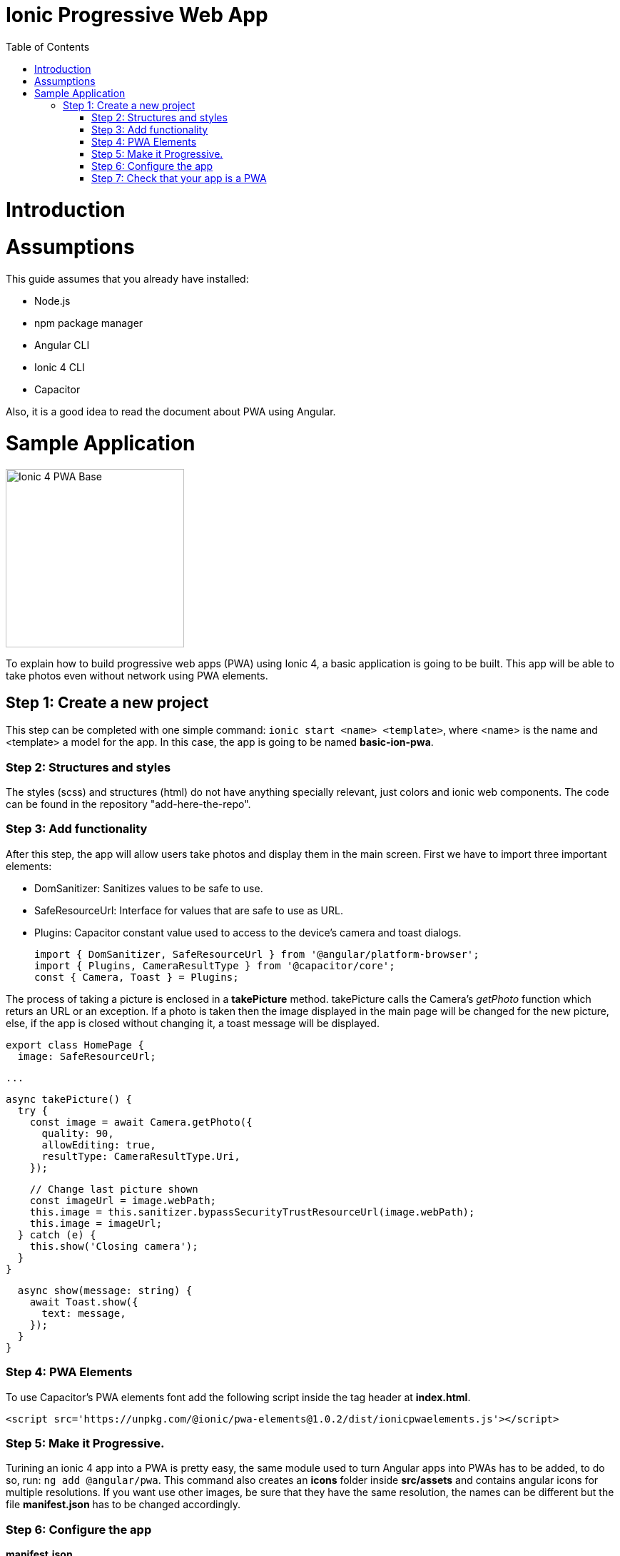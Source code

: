 =  Ionic Progressive Web App
:toc:

= Introduction


= Assumptions

This guide assumes that you already have installed:

* Node.js
* npm package manager
* Angular CLI
* Ionic 4 CLI
* Capacitor

Also, it is a good idea to read the document about PWA using Angular.

= Sample Application

image::images/ionic/ionic-pwa/base.png["Ionic 4 PWA Base", width=250 link="images/ionic/ionic-pwa/base.png"]

To explain how to build progressive web apps (PWA) using Ionic 4, a basic application is going to be built. This app will be able to take photos even without network using PWA elements.

== Step 1: Create a new project

This step can be completed with one simple command: `ionic start <name> <template>`, where <name> is the name and <template> a model for the app. In this case, the app is going to be named *basic-ion-pwa*.

=== Step 2: Structures and styles

The styles (scss) and structures (html) do not have anything specially relevant, just colors and ionic web components. The code can be found in the repository "add-here-the-repo".

=== Step 3: Add functionality

After this step, the app will allow users take photos and display them in the main screen. 
First we have to import three important elements:

* DomSanitizer: Sanitizes values to be safe to use.

* SafeResourceUrl: Interface for values that are safe to use as URL.

* Plugins: Capacitor constant value used to access to the device's camera and toast dialogs.

  import { DomSanitizer, SafeResourceUrl } from '@angular/platform-browser';
  import { Plugins, CameraResultType } from '@capacitor/core';
  const { Camera, Toast } = Plugins;

The process of taking a picture is enclosed in a *takePicture* method. takePicture calls the Camera's _getPhoto_ function which returs an URL or an exception. If a photo is taken then the image displayed in the main page will be changed for the new picture, else, if the app is closed without changing it, a toast message will be displayed.

  export class HomePage {
    image: SafeResourceUrl;

  ...

    async takePicture() {
      try {
        const image = await Camera.getPhoto({
          quality: 90,
          allowEditing: true,
          resultType: CameraResultType.Uri,
        });

        // Change last picture shown
        const imageUrl = image.webPath;
        this.image = this.sanitizer.bypassSecurityTrustResourceUrl(image.webPath);
        this.image = imageUrl;
      } catch (e) {
        this.show('Closing camera');
      }
    }

    async show(message: string) {
      await Toast.show({
        text: message,
      });
    }
  }

=== Step 4: PWA Elements

To use Capacitor's PWA elements font add the following script inside the tag header at *index.html*.

  <script src='https://unpkg.com/@ionic/pwa-elements@1.0.2/dist/ionicpwaelements.js'></script>


=== Step 5: Make it Progressive.

Turining an ionic 4 app into a PWA is pretty easy, the same module used to turn Angular apps into PWAs has to be added, to do so, run: `ng add @angular/pwa`. This command also creates an *icons* folder inside *src/assets* and contains angular icons for multiple resolutions. If you want use other images, be sure that they have the same resolution, the names can be different but the file *manifest.json* has to be changed accordingly. 

=== Step 6: Configure the app

*manifest.json*

Default configuration.

*ngsw-config.json*

At *assetGroups -> resources* add a urls field and a pattern to match PWA Elements scripts and other resources (images, styles, ...):

  "urls": ["https://unpkg.com/@ionic/pwa-elements@1.0.2/dist/**"]

=== Step 7: Check that your app is a PWA

To check if an app is a PWA lets compare its normal behaviour against the same app but built for production. Run in the project's root folder the commands below:

`ionic build --prod` to build the app using production settings.

`npm install http-server` to install an npm module that can serve your built application. Documentation https://www.npmjs.com/package/http-server[here].

Go to the *www* folder running `cd www`.

`http-server -o` to serve your built app.

image::images/ionic/ionic-pwa/http-server.png["My thai star recommendation", width=600 link="images/ionic/ionic-pwa/http-server.png"]

In another console instance:

run `ionic serve` to open the common app.

image::images/ionic/ionic-pwa/ionic-serve.png["Ionic serve on Visual Studio Code console", width=600 link="images/ionic/ionic-pwa/ionic-serve.png"]

